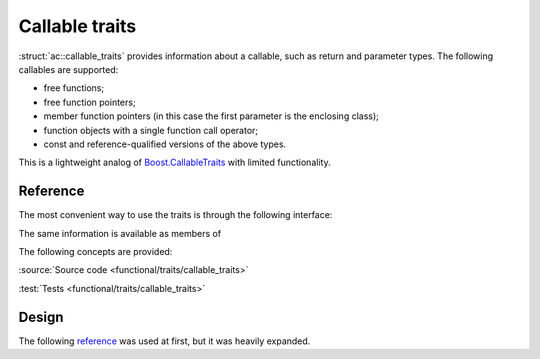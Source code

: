 Callable traits
================================

:struct:`ac::callable_traits` provides information about a callable,
such as return and parameter types.
The following callables are supported:

* free functions;
* free function pointers;
* member function pointers (in this case the first parameter is the enclosing class);
* function objects with a single function call operator;
* const and reference-qualified versions of the above types.

This is a lightweight analog of `Boost.CallableTraits
<https://www.boost.org/doc/libs/1_78_0/libs/callable_traits/doc/html/index.html>`_
with limited functionality.

Reference
---------

The most convenient way to use the traits is through the following interface:

.. doxygentypedef:: ac::return_type_t
.. doxygenvariable:: ac::arity_v
.. doxygentypedef:: ac::parameter_type_t
.. doxygenvariable:: ac::is_noexcept_v

The same information is available as members of

.. doxygenstruct:: ac::callable_traits
.. doxygenstruct:: ac::free_function_traits
.. doxygenstruct:: ac::member_function_traits
.. doxygenstruct:: ac::function_object_traits

The following concepts are provided:

.. doxygenconcept:: ac::FreeFunction
.. doxygenconcept:: ac::MemberFunction
.. doxygenconcept:: ac::FunctionObject

:source:`Source code <functional/traits/callable_traits>`

:test:`Tests <functional/traits/callable_traits>`

Design
------

The following `reference <https://functionalcpp.wordpress.com/2013/08/05/function-traits/>`_
was used at first, but it was heavily expanded.

